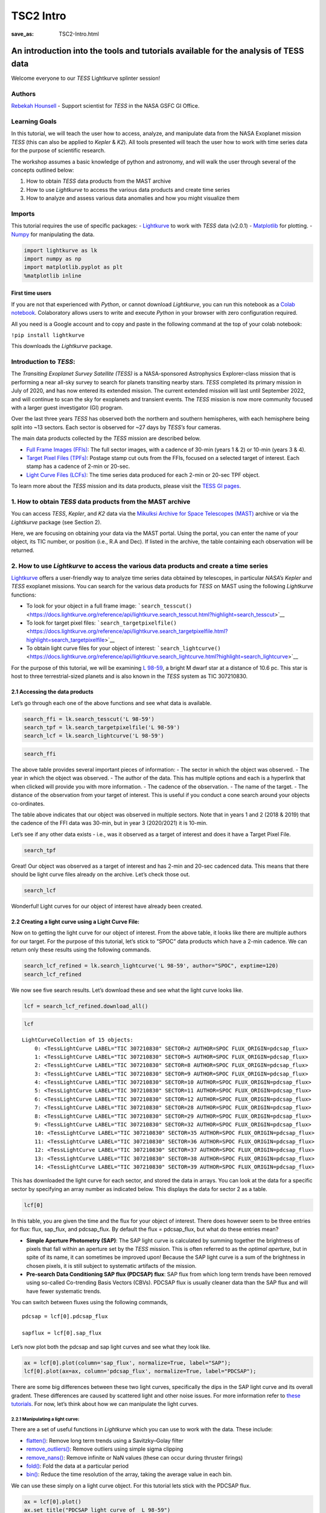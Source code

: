 TSC2 Intro
##########
:save_as: TSC2-Intro.html
	  
An introduction into the tools and tutorials available for the analysis of TESS data
====================================================================================

Welcome everyone to our *TESS* Lightkurve splinter session!

Authors
-------

`Rebekah
Hounsell <https://heasarc.gsfc.nasa.gov/docs/tess/helpdesk.html>`__ -
Support scientist for *TESS* in the NASA GSFC GI Office.

Learning Goals
--------------

In this tutorial, we will teach the user how to access, analyze, and
manipulate data from the NASA Exoplanet mission *TESS* (this can also be
applied to *Kepler* & *K2*). All tools presented will teach the user how
to work with time series data for the purpose of scientific research.

The workshop assumes a basic knowledge of python and astronomy, and will
walk the user through several of the concepts outlined below:

1. How to obtain *TESS* data products from the MAST archive
2. How to use *Lightkurve* to access the various data products and
   create time series
3. How to analyze and assess various data anomalies and how you might
   visualize them

Imports
-------

This tutorial requires the use of specific packages: -
`Lightkurve <https://docs.lightkurve.org/index.html>`__ to work with
*TESS* data (v2.0.1) - `Matplotlib <https://matplotlib.org/>`__ for
plotting. - `Numpy <https://numpy.org>`__ for manipulating the data.

.. code:: ipython3

    import lightkurve as lk
    import numpy as np
    import matplotlib.pyplot as plt
    %matplotlib inline

First time users
~~~~~~~~~~~~~~~~

If you are not that experienced with *Python*, or cannot download
*Lightkurve*, you can run this notebook as a `Colab
notebook <https://colab.research.google.com/notebooks/intro.ipynb?utm_source=scs-index>`__.
Colaboratory allows users to write and execute *Python* in your browser
with zero configuration required.

All you need is a Google account and to copy and paste in the following
command at the top of your colab notebook:

``!pip install lightkurve``

This downloads the *Lightkurve* package.

Introduction to *TESS*:
-----------------------

The *Transiting Exoplanet Survey Satellite (TESS)* is a NASA-sponsored
Astrophysics Explorer-class mission that is performing a near all-sky
survey to search for planets transiting nearby stars. *TESS* completed
its primary mission in July of 2020, and has now entered its extended
mission. The current extended mission will last until September 2022,
and will continue to scan the sky for exoplanets and transient events.
The *TESS* mission is now more community focused with a larger guest
investigator (GI) program.

Over the last three years *TESS* has observed both the northern and
southern hemispheres, with each hemisphere being split into ~13 sectors.
Each sector is observed for ~27 days by *TESS’s* four cameras.

The main data products collected by the *TESS* mission are described
below.

-  `Full Frame Images
   (FFIs) <https://heasarc.gsfc.nasa.gov/docs/tess/data-products.html#full-frame-images>`__:
   The full sector images, with a cadence of 30-min (years 1 & 2) or
   10-min (years 3 & 4).
-  `Target Pixel Files
   (TPFs) <https://heasarc.gsfc.nasa.gov/docs/tess/data-products.html#target-pixel-files-tpfs>`__:
   Postage stamp cut outs from the FFIs, focused on a selected target of
   interest. Each stamp has a cadence of 2-min or 20-sec.
-  `Light Curve Files
   (LCFs) <https://heasarc.gsfc.nasa.gov/docs/tess/data-products.html#light-curve-files>`__:
   The time series data produced for each 2-min or 20-sec TPF object.

To learn more about the *TESS* mission and its data products, please
visit the `TESS GI
pages <https://heasarc.gsfc.nasa.gov/docs/tess/data-products.html>`__.

1. How to obtain *TESS* data products from the MAST archive
-----------------------------------------------------------

You can access *TESS*, *Kepler*, and *K2* data via the `Mikulksi Archive
for Space Telescopes
(MAST) <https://mast.stsci.edu/portal/Mashup/Clients/Mast/Portal.html>`__
archive or via the *Lightkurve* package (see Section 2).

Here, we are focusing on obtaining your data via the MAST portal. Using
the portal, you can enter the name of your object, its TIC number, or
position (i.e., R.A and Dec). If listed in the archive, the table
containing each observation will be returned.

.. raw:: html

   <video width="100%" height="100%" controls src="MAST-recording.mov" />

2. How to use *Lightkurve* to access the various data products and create a time series
---------------------------------------------------------------------------------------

`Lightkurve <https://docs.lightkurve.org/tutorials/index.html>`__ offers
a user-friendly way to analyze time series data obtained by telescopes,
in particular *NASA’s Kepler* and *TESS* exoplanet missions. You can
search for the various data products for *TESS* on MAST using the
following *Lightkurve* functions:

-  To look for your object in a full frame image:
   ```search_tesscut()`` <https://docs.lightkurve.org/reference/api/lightkurve.search_tesscut.html?highlight=search_tesscut>`__

-  To look for target pixel files:
   ```search_targetpixelfile()`` <https://docs.lightkurve.org/reference/api/lightkurve.search_targetpixelfile.html?highlight=search_targetpixelfile>`__

-  To obtain light curve files for your object of interest:
   ```search_lightcurve()`` <https://docs.lightkurve.org/reference/api/lightkurve.search_lightcurve.html?highlight=search_lightcurve>`__

For the purpose of this tutorial, we will be examining `L
98-59 <https://arxiv.org/pdf/1903.08017.pdf>`__, a bright M dwarf star
at a distance of 10.6 pc. This star is host to three terrestrial-sized
planets and is also known in the *TESS* system as TIC 307210830.

2.1 Accessing the data products
~~~~~~~~~~~~~~~~~~~~~~~~~~~~~~~

Let’s go through each one of the above functions and see what data is
available.

.. code:: ipython3

    search_ffi = lk.search_tesscut('L 98-59')
    search_tpf = lk.search_targetpixelfile('L 98-59')
    search_lcf = lk.search_lightcurve('L 98-59')

.. code:: ipython3

    search_ffi




.. raw:: html

    SearchResult containing 15 data products.
    
    <table id="table140208156282192">
    <thead><tr><th>#</th><th>mission</th><th>year</th><th>author</th><th>exptime</th><th>target_name</th><th>distance</th></tr></thead>
    <thead><tr><th></th><th></th><th></th><th></th><th>s</th><th></th><th>arcsec</th></tr></thead>
    <tr><td>0</td><td>TESS Sector 01</td><td>2018</td><td><a href='https://mast.stsci.edu/tesscut/'>TESScut</a></td><td>1426</td><td>L 98-59</td><td>0.0</td></tr>
    <tr><td>1</td><td>TESS Sector 02</td><td>2018</td><td><a href='https://mast.stsci.edu/tesscut/'>TESScut</a></td><td>1426</td><td>L 98-59</td><td>0.0</td></tr>
    <tr><td>2</td><td>TESS Sector 05</td><td>2018</td><td><a href='https://mast.stsci.edu/tesscut/'>TESScut</a></td><td>1426</td><td>L 98-59</td><td>0.0</td></tr>
    <tr><td>3</td><td>TESS Sector 08</td><td>2019</td><td><a href='https://mast.stsci.edu/tesscut/'>TESScut</a></td><td>1426</td><td>L 98-59</td><td>0.0</td></tr>
    <tr><td>4</td><td>TESS Sector 09</td><td>2019</td><td><a href='https://mast.stsci.edu/tesscut/'>TESScut</a></td><td>1426</td><td>L 98-59</td><td>0.0</td></tr>
    <tr><td>5</td><td>TESS Sector 10</td><td>2019</td><td><a href='https://mast.stsci.edu/tesscut/'>TESScut</a></td><td>1426</td><td>L 98-59</td><td>0.0</td></tr>
    <tr><td>6</td><td>TESS Sector 11</td><td>2019</td><td><a href='https://mast.stsci.edu/tesscut/'>TESScut</a></td><td>1426</td><td>L 98-59</td><td>0.0</td></tr>
    <tr><td>7</td><td>TESS Sector 12</td><td>2019</td><td><a href='https://mast.stsci.edu/tesscut/'>TESScut</a></td><td>1426</td><td>L 98-59</td><td>0.0</td></tr>
    <tr><td>8</td><td>TESS Sector 28</td><td>2020</td><td><a href='https://mast.stsci.edu/tesscut/'>TESScut</a></td><td>475</td><td>L 98-59</td><td>0.0</td></tr>
    <tr><td>9</td><td>TESS Sector 29</td><td>2020</td><td><a href='https://mast.stsci.edu/tesscut/'>TESScut</a></td><td>475</td><td>L 98-59</td><td>0.0</td></tr>
    <tr><td>10</td><td>TESS Sector 32</td><td>2020</td><td><a href='https://mast.stsci.edu/tesscut/'>TESScut</a></td><td>475</td><td>L 98-59</td><td>0.0</td></tr>
    <tr><td>11</td><td>TESS Sector 35</td><td>2021</td><td><a href='https://mast.stsci.edu/tesscut/'>TESScut</a></td><td>475</td><td>L 98-59</td><td>0.0</td></tr>
    <tr><td>12</td><td>TESS Sector 36</td><td>2021</td><td><a href='https://mast.stsci.edu/tesscut/'>TESScut</a></td><td>475</td><td>L 98-59</td><td>0.0</td></tr>
    <tr><td>13</td><td>TESS Sector 37</td><td>2021</td><td><a href='https://mast.stsci.edu/tesscut/'>TESScut</a></td><td>475</td><td>L 98-59</td><td>0.0</td></tr>
    <tr><td>14</td><td>TESS Sector 38</td><td>2021</td><td><a href='https://mast.stsci.edu/tesscut/'>TESScut</a></td><td>475</td><td>L 98-59</td><td>0.0</td></tr>
    </table>



The above table provides several important pieces of information: - The
sector in which the object was observed. - The year in which the object
was observed. - The author of the data. This has multiple options and
each is a hyperlink that when clicked will provide you with more
information. - The cadence of the observation. - The name of the target.
- The distance of the observation from your target of interest. This is
useful if you conduct a cone search around your objects co-ordinates.

The table above indicates that our object was observed in multiple
sectors. Note that in years 1 and 2 (2018 & 2019) that the cadence of
the FFI data was 30-min, but in year 3 (2020/2021) it is 10-min.

Let’s see if any other data exists - i.e., was it observed as a target
of interest and does it have a Target Pixel File.

.. code:: ipython3

    search_tpf




.. raw:: html

    SearchResult containing 28 data products.
    
    <table id="table140208682983824">
    <thead><tr><th>#</th><th>mission</th><th>year</th><th>author</th><th>exptime</th><th>target_name</th><th>distance</th></tr></thead>
    <thead><tr><th></th><th></th><th></th><th></th><th>s</th><th></th><th>arcsec</th></tr></thead>
    <tr><td>0</td><td>TESS Sector 02</td><td>2018</td><td><a href='https://heasarc.gsfc.nasa.gov/docs/tess/pipeline.html'>SPOC</a></td><td>120</td><td>307210830</td><td>0.0</td></tr>
    <tr><td>1</td><td>TESS Sector 02</td><td>2018</td><td><a href='https://archive.stsci.edu/hlsp/tess-spoc'>TESS-SPOC</a></td><td>1800</td><td>307210830</td><td>0.0</td></tr>
    <tr><td>2</td><td>TESS Sector 05</td><td>2018</td><td><a href='https://heasarc.gsfc.nasa.gov/docs/tess/pipeline.html'>SPOC</a></td><td>120</td><td>307210830</td><td>0.0</td></tr>
    <tr><td>3</td><td>TESS Sector 05</td><td>2018</td><td><a href='https://archive.stsci.edu/hlsp/tess-spoc'>TESS-SPOC</a></td><td>1800</td><td>307210830</td><td>0.0</td></tr>
    <tr><td>4</td><td>TESS Sector 08</td><td>2019</td><td><a href='https://heasarc.gsfc.nasa.gov/docs/tess/pipeline.html'>SPOC</a></td><td>120</td><td>307210830</td><td>0.0</td></tr>
    <tr><td>5</td><td>TESS Sector 09</td><td>2019</td><td><a href='https://heasarc.gsfc.nasa.gov/docs/tess/pipeline.html'>SPOC</a></td><td>120</td><td>307210830</td><td>0.0</td></tr>
    <tr><td>6</td><td>TESS Sector 10</td><td>2019</td><td><a href='https://heasarc.gsfc.nasa.gov/docs/tess/pipeline.html'>SPOC</a></td><td>120</td><td>307210830</td><td>0.0</td></tr>
    <tr><td>7</td><td>TESS Sector 11</td><td>2019</td><td><a href='https://heasarc.gsfc.nasa.gov/docs/tess/pipeline.html'>SPOC</a></td><td>120</td><td>307210830</td><td>0.0</td></tr>
    <tr><td>8</td><td>TESS Sector 12</td><td>2019</td><td><a href='https://heasarc.gsfc.nasa.gov/docs/tess/pipeline.html'>SPOC</a></td><td>120</td><td>307210830</td><td>0.0</td></tr>
    <tr><td>9</td><td>TESS Sector 28</td><td>2020</td><td><a href='https://heasarc.gsfc.nasa.gov/docs/tess/pipeline.html'>SPOC</a></td><td>20</td><td>307210830</td><td>0.0</td></tr>
    <tr><td>...</td><td>...</td><td>...</td><td>...</td><td>...</td><td>...</td><td>...</td></tr>
    <tr><td>18</td><td>TESS Sector 35</td><td>2021</td><td><a href='https://heasarc.gsfc.nasa.gov/docs/tess/pipeline.html'>SPOC</a></td><td>20</td><td>307210830</td><td>0.0</td></tr>
    <tr><td>19</td><td>TESS Sector 35</td><td>2021</td><td><a href='https://heasarc.gsfc.nasa.gov/docs/tess/pipeline.html'>SPOC</a></td><td>120</td><td>307210830</td><td>0.0</td></tr>
    <tr><td>20</td><td>TESS Sector 36</td><td>2021</td><td><a href='https://heasarc.gsfc.nasa.gov/docs/tess/pipeline.html'>SPOC</a></td><td>20</td><td>307210830</td><td>0.0</td></tr>
    <tr><td>21</td><td>TESS Sector 36</td><td>2021</td><td><a href='https://heasarc.gsfc.nasa.gov/docs/tess/pipeline.html'>SPOC</a></td><td>120</td><td>307210830</td><td>0.0</td></tr>
    <tr><td>22</td><td>TESS Sector 37</td><td>2021</td><td><a href='https://heasarc.gsfc.nasa.gov/docs/tess/pipeline.html'>SPOC</a></td><td>20</td><td>307210830</td><td>0.0</td></tr>
    <tr><td>23</td><td>TESS Sector 37</td><td>2021</td><td><a href='https://heasarc.gsfc.nasa.gov/docs/tess/pipeline.html'>SPOC</a></td><td>120</td><td>307210830</td><td>0.0</td></tr>
    <tr><td>24</td><td>TESS Sector 38</td><td>2021</td><td><a href='https://heasarc.gsfc.nasa.gov/docs/tess/pipeline.html'>SPOC</a></td><td>20</td><td>307210830</td><td>0.0</td></tr>
    <tr><td>25</td><td>TESS Sector 38</td><td>2021</td><td><a href='https://heasarc.gsfc.nasa.gov/docs/tess/pipeline.html'>SPOC</a></td><td>120</td><td>307210830</td><td>0.0</td></tr>
    <tr><td>26</td><td>TESS Sector 39</td><td>2021</td><td><a href='https://heasarc.gsfc.nasa.gov/docs/tess/pipeline.html'>SPOC</a></td><td>20</td><td>307210830</td><td>0.0</td></tr>
    <tr><td>27</td><td>TESS Sector 39</td><td>2021</td><td><a href='https://heasarc.gsfc.nasa.gov/docs/tess/pipeline.html'>SPOC</a></td><td>120</td><td>307210830</td><td>0.0</td></tr>
    </table>
    Length = 28 rows



Great! Our object was observed as a target of interest and has 2-min and
20-sec cadenced data. This means that there should be light curve files
already on the archive. Let’s check those out.

.. code:: ipython3

    search_lcf




.. raw:: html

    SearchResult containing 38 data products.
    
    <table id="table140208156281744">
    <thead><tr><th>#</th><th>mission</th><th>year</th><th>author</th><th>exptime</th><th>target_name</th><th>distance</th></tr></thead>
    <thead><tr><th></th><th></th><th></th><th></th><th>s</th><th></th><th>arcsec</th></tr></thead>
    <tr><td>0</td><td>TESS Sector</td><td>2018</td><td>DIAMANTE</td><td>1800</td><td>307210830</td><td>0.0</td></tr>
    <tr><td>1</td><td>TESS Sector 02</td><td>2018</td><td><a href='https://heasarc.gsfc.nasa.gov/docs/tess/pipeline.html'>SPOC</a></td><td>120</td><td>307210830</td><td>0.0</td></tr>
    <tr><td>2</td><td>TESS Sector 02</td><td>2018</td><td><a href='https://archive.stsci.edu/hlsp/tess-spoc'>TESS-SPOC</a></td><td>1800</td><td>307210830</td><td>0.0</td></tr>
    <tr><td>3</td><td>TESS Sector 02</td><td>2018</td><td><a href='https://archive.stsci.edu/hlsp/qlp'>QLP</a></td><td>1800</td><td>307210830</td><td>0.0</td></tr>
    <tr><td>4</td><td>TESS Sector 02</td><td>2018</td><td><a href='https://archive.stsci.edu/hlsp/tasoc'>TASOC</a></td><td>120</td><td>307210830</td><td>0.0</td></tr>
    <tr><td>5</td><td>TESS Sector 02</td><td>2018</td><td><a href='https://archive.stsci.edu/hlsp/tasoc'>TASOC</a></td><td>1800</td><td>307210830</td><td>0.0</td></tr>
    <tr><td>6</td><td>TESS Sector 05</td><td>2018</td><td><a href='https://heasarc.gsfc.nasa.gov/docs/tess/pipeline.html'>SPOC</a></td><td>120</td><td>307210830</td><td>0.0</td></tr>
    <tr><td>7</td><td>TESS Sector 05</td><td>2018</td><td><a href='https://archive.stsci.edu/hlsp/tess-spoc'>TESS-SPOC</a></td><td>1800</td><td>307210830</td><td>0.0</td></tr>
    <tr><td>8</td><td>TESS Sector 05</td><td>2018</td><td><a href='https://archive.stsci.edu/hlsp/qlp'>QLP</a></td><td>1800</td><td>307210830</td><td>0.0</td></tr>
    <tr><td>9</td><td>TESS Sector 08</td><td>2019</td><td><a href='https://heasarc.gsfc.nasa.gov/docs/tess/pipeline.html'>SPOC</a></td><td>120</td><td>307210830</td><td>0.0</td></tr>
    <tr><td>...</td><td>...</td><td>...</td><td>...</td><td>...</td><td>...</td><td>...</td></tr>
    <tr><td>28</td><td>TESS Sector 35</td><td>2021</td><td><a href='https://heasarc.gsfc.nasa.gov/docs/tess/pipeline.html'>SPOC</a></td><td>20</td><td>307210830</td><td>0.0</td></tr>
    <tr><td>29</td><td>TESS Sector 35</td><td>2021</td><td><a href='https://heasarc.gsfc.nasa.gov/docs/tess/pipeline.html'>SPOC</a></td><td>120</td><td>307210830</td><td>0.0</td></tr>
    <tr><td>30</td><td>TESS Sector 36</td><td>2021</td><td><a href='https://heasarc.gsfc.nasa.gov/docs/tess/pipeline.html'>SPOC</a></td><td>20</td><td>307210830</td><td>0.0</td></tr>
    <tr><td>31</td><td>TESS Sector 36</td><td>2021</td><td><a href='https://heasarc.gsfc.nasa.gov/docs/tess/pipeline.html'>SPOC</a></td><td>120</td><td>307210830</td><td>0.0</td></tr>
    <tr><td>32</td><td>TESS Sector 37</td><td>2021</td><td><a href='https://heasarc.gsfc.nasa.gov/docs/tess/pipeline.html'>SPOC</a></td><td>20</td><td>307210830</td><td>0.0</td></tr>
    <tr><td>33</td><td>TESS Sector 37</td><td>2021</td><td><a href='https://heasarc.gsfc.nasa.gov/docs/tess/pipeline.html'>SPOC</a></td><td>120</td><td>307210830</td><td>0.0</td></tr>
    <tr><td>34</td><td>TESS Sector 38</td><td>2021</td><td><a href='https://heasarc.gsfc.nasa.gov/docs/tess/pipeline.html'>SPOC</a></td><td>20</td><td>307210830</td><td>0.0</td></tr>
    <tr><td>35</td><td>TESS Sector 38</td><td>2021</td><td><a href='https://heasarc.gsfc.nasa.gov/docs/tess/pipeline.html'>SPOC</a></td><td>120</td><td>307210830</td><td>0.0</td></tr>
    <tr><td>36</td><td>TESS Sector 39</td><td>2021</td><td><a href='https://heasarc.gsfc.nasa.gov/docs/tess/pipeline.html'>SPOC</a></td><td>20</td><td>307210830</td><td>0.0</td></tr>
    <tr><td>37</td><td>TESS Sector 39</td><td>2021</td><td><a href='https://heasarc.gsfc.nasa.gov/docs/tess/pipeline.html'>SPOC</a></td><td>120</td><td>307210830</td><td>0.0</td></tr>
    </table>
    Length = 38 rows



Wonderful! Light curves for our object of interest have already been
created.

2.2 Creating a light curve using a Light Curve File:
~~~~~~~~~~~~~~~~~~~~~~~~~~~~~~~~~~~~~~~~~~~~~~~~~~~~

Now on to getting the light curve for our object of interest. From the
above table, it looks like there are multiple authors for our target.
For the purpose of this tutorial, let’s stick to “SPOC” data products
which have a 2-min cadence. We can return only these results using the
following commands.

.. code:: ipython3

    search_lcf_refined = lk.search_lightcurve('L 98-59', author="SPOC", exptime=120)
    search_lcf_refined 




.. raw:: html

    SearchResult containing 15 data products.
    
    <table id="table140208683094800">
    <thead><tr><th>#</th><th>mission</th><th>year</th><th>author</th><th>exptime</th><th>target_name</th><th>distance</th></tr></thead>
    <thead><tr><th></th><th></th><th></th><th></th><th>s</th><th></th><th>arcsec</th></tr></thead>
    <tr><td>0</td><td>TESS Sector 02</td><td>2018</td><td><a href='https://heasarc.gsfc.nasa.gov/docs/tess/pipeline.html'>SPOC</a></td><td>120</td><td>307210830</td><td>0.0</td></tr>
    <tr><td>1</td><td>TESS Sector 05</td><td>2018</td><td><a href='https://heasarc.gsfc.nasa.gov/docs/tess/pipeline.html'>SPOC</a></td><td>120</td><td>307210830</td><td>0.0</td></tr>
    <tr><td>2</td><td>TESS Sector 08</td><td>2019</td><td><a href='https://heasarc.gsfc.nasa.gov/docs/tess/pipeline.html'>SPOC</a></td><td>120</td><td>307210830</td><td>0.0</td></tr>
    <tr><td>3</td><td>TESS Sector 09</td><td>2019</td><td><a href='https://heasarc.gsfc.nasa.gov/docs/tess/pipeline.html'>SPOC</a></td><td>120</td><td>307210830</td><td>0.0</td></tr>
    <tr><td>4</td><td>TESS Sector 10</td><td>2019</td><td><a href='https://heasarc.gsfc.nasa.gov/docs/tess/pipeline.html'>SPOC</a></td><td>120</td><td>307210830</td><td>0.0</td></tr>
    <tr><td>5</td><td>TESS Sector 11</td><td>2019</td><td><a href='https://heasarc.gsfc.nasa.gov/docs/tess/pipeline.html'>SPOC</a></td><td>120</td><td>307210830</td><td>0.0</td></tr>
    <tr><td>6</td><td>TESS Sector 12</td><td>2019</td><td><a href='https://heasarc.gsfc.nasa.gov/docs/tess/pipeline.html'>SPOC</a></td><td>120</td><td>307210830</td><td>0.0</td></tr>
    <tr><td>7</td><td>TESS Sector 28</td><td>2020</td><td><a href='https://heasarc.gsfc.nasa.gov/docs/tess/pipeline.html'>SPOC</a></td><td>120</td><td>307210830</td><td>0.0</td></tr>
    <tr><td>8</td><td>TESS Sector 29</td><td>2020</td><td><a href='https://heasarc.gsfc.nasa.gov/docs/tess/pipeline.html'>SPOC</a></td><td>120</td><td>307210830</td><td>0.0</td></tr>
    <tr><td>9</td><td>TESS Sector 32</td><td>2020</td><td><a href='https://heasarc.gsfc.nasa.gov/docs/tess/pipeline.html'>SPOC</a></td><td>120</td><td>307210830</td><td>0.0</td></tr>
    <tr><td>10</td><td>TESS Sector 35</td><td>2021</td><td><a href='https://heasarc.gsfc.nasa.gov/docs/tess/pipeline.html'>SPOC</a></td><td>120</td><td>307210830</td><td>0.0</td></tr>
    <tr><td>11</td><td>TESS Sector 36</td><td>2021</td><td><a href='https://heasarc.gsfc.nasa.gov/docs/tess/pipeline.html'>SPOC</a></td><td>120</td><td>307210830</td><td>0.0</td></tr>
    <tr><td>12</td><td>TESS Sector 37</td><td>2021</td><td><a href='https://heasarc.gsfc.nasa.gov/docs/tess/pipeline.html'>SPOC</a></td><td>120</td><td>307210830</td><td>0.0</td></tr>
    <tr><td>13</td><td>TESS Sector 38</td><td>2021</td><td><a href='https://heasarc.gsfc.nasa.gov/docs/tess/pipeline.html'>SPOC</a></td><td>120</td><td>307210830</td><td>0.0</td></tr>
    <tr><td>14</td><td>TESS Sector 39</td><td>2021</td><td><a href='https://heasarc.gsfc.nasa.gov/docs/tess/pipeline.html'>SPOC</a></td><td>120</td><td>307210830</td><td>0.0</td></tr>
    </table>



We now see five search results. Let’s download these and see what the
light curve looks like.

.. code:: ipython3

    lcf = search_lcf_refined.download_all()

.. code:: ipython3

    lcf




.. parsed-literal::

    LightCurveCollection of 15 objects:
        0: <TessLightCurve LABEL="TIC 307210830" SECTOR=2 AUTHOR=SPOC FLUX_ORIGIN=pdcsap_flux>
        1: <TessLightCurve LABEL="TIC 307210830" SECTOR=5 AUTHOR=SPOC FLUX_ORIGIN=pdcsap_flux>
        2: <TessLightCurve LABEL="TIC 307210830" SECTOR=8 AUTHOR=SPOC FLUX_ORIGIN=pdcsap_flux>
        3: <TessLightCurve LABEL="TIC 307210830" SECTOR=9 AUTHOR=SPOC FLUX_ORIGIN=pdcsap_flux>
        4: <TessLightCurve LABEL="TIC 307210830" SECTOR=10 AUTHOR=SPOC FLUX_ORIGIN=pdcsap_flux>
        5: <TessLightCurve LABEL="TIC 307210830" SECTOR=11 AUTHOR=SPOC FLUX_ORIGIN=pdcsap_flux>
        6: <TessLightCurve LABEL="TIC 307210830" SECTOR=12 AUTHOR=SPOC FLUX_ORIGIN=pdcsap_flux>
        7: <TessLightCurve LABEL="TIC 307210830" SECTOR=28 AUTHOR=SPOC FLUX_ORIGIN=pdcsap_flux>
        8: <TessLightCurve LABEL="TIC 307210830" SECTOR=29 AUTHOR=SPOC FLUX_ORIGIN=pdcsap_flux>
        9: <TessLightCurve LABEL="TIC 307210830" SECTOR=32 AUTHOR=SPOC FLUX_ORIGIN=pdcsap_flux>
        10: <TessLightCurve LABEL="TIC 307210830" SECTOR=35 AUTHOR=SPOC FLUX_ORIGIN=pdcsap_flux>
        11: <TessLightCurve LABEL="TIC 307210830" SECTOR=36 AUTHOR=SPOC FLUX_ORIGIN=pdcsap_flux>
        12: <TessLightCurve LABEL="TIC 307210830" SECTOR=37 AUTHOR=SPOC FLUX_ORIGIN=pdcsap_flux>
        13: <TessLightCurve LABEL="TIC 307210830" SECTOR=38 AUTHOR=SPOC FLUX_ORIGIN=pdcsap_flux>
        14: <TessLightCurve LABEL="TIC 307210830" SECTOR=39 AUTHOR=SPOC FLUX_ORIGIN=pdcsap_flux>



This has downloaded the light curve for each sector, and stored the data
in arrays. You can look at the data for a specific sector by specifying
an array number as indicated below. This displays the data for sector 2
as a table.

.. code:: ipython3

    lcf[0]




.. raw:: html

    <i>TessLightCurve length=18300 LABEL=&quot;TIC 307210830&quot; SECTOR=2 AUTHOR=SPOC FLUX_ORIGIN=pdcsap_flux</i>
    <table id="table140208421568400" class="table-striped table-bordered table-condensed">
    <thead><tr><th>time</th><th>flux</th><th>flux_err</th><th>timecorr</th><th>cadenceno</th><th>centroid_col</th><th>centroid_row</th><th>sap_flux</th><th>sap_flux_err</th><th>sap_bkg</th><th>sap_bkg_err</th><th>pdcsap_flux</th><th>pdcsap_flux_err</th><th>quality</th><th>psf_centr1</th><th>psf_centr1_err</th><th>psf_centr2</th><th>psf_centr2_err</th><th>mom_centr1</th><th>mom_centr1_err</th><th>mom_centr2</th><th>mom_centr2_err</th><th>pos_corr1</th><th>pos_corr2</th></tr></thead>
    <thead><tr><th></th><th>electron / s</th><th>electron / s</th><th>d</th><th></th><th>pix</th><th>pix</th><th>electron / s</th><th>electron / s</th><th>electron / s</th><th>electron / s</th><th>electron / s</th><th>electron / s</th><th></th><th>pix</th><th>pix</th><th>pix</th><th>pix</th><th>pix</th><th>pix</th><th>pix</th><th>pix</th><th>pix</th><th>pix</th></tr></thead>
    <thead><tr><th>object</th><th>float32</th><th>float32</th><th>float32</th><th>int32</th><th>float64</th><th>float64</th><th>float32</th><th>float32</th><th>float32</th><th>float32</th><th>float32</th><th>float32</th><th>int32</th><th>float64</th><th>float32</th><th>float64</th><th>float32</th><th>float64</th><th>float32</th><th>float64</th><th>float32</th><th>float32</th><th>float32</th></tr></thead>
    <tr><td>1354.1074113410245</td><td>2.4635420e+04</td><td>1.8856627e+01</td><td>-8.0586493e-04</td><td>91190</td><td>664.04462</td><td>338.97644</td><td>2.3127123e+04</td><td>1.7658133e+01</td><td>1.8465968e+03</td><td>5.2003989e+00</td><td>2.4635420e+04</td><td>1.8856627e+01</td><td>0</td><td>nan</td><td>nan</td><td>nan</td><td>nan</td><td>664.04462</td><td>6.2346959e-04</td><td>338.97644</td><td>6.9568102e-04</td><td>3.1294446e-02</td><td>1.5483069e-01</td></tr>
    <tr><td>1354.1088002024744</td><td>2.4656008e+04</td><td>1.8861403e+01</td><td>-8.0589182e-04</td><td>91191</td><td>664.05609</td><td>338.96900</td><td>2.3150639e+04</td><td>1.7662607e+01</td><td>1.8428802e+03</td><td>5.1911125e+00</td><td>2.4656008e+04</td><td>1.8861403e+01</td><td>0</td><td>nan</td><td>nan</td><td>nan</td><td>nan</td><td>664.05609</td><td>6.2315754e-04</td><td>338.96900</td><td>6.9629494e-04</td><td>4.3172963e-02</td><td>1.4587776e-01</td></tr>
    <tr><td>1354.110189063866</td><td>2.4635619e+04</td><td>1.8864876e+01</td><td>-8.0591877e-04</td><td>91192</td><td>664.07351</td><td>338.95814</td><td>2.3137189e+04</td><td>1.7665859e+01</td><td>1.8525369e+03</td><td>5.2004828e+00</td><td>2.4635619e+04</td><td>1.8864876e+01</td><td>0</td><td>nan</td><td>nan</td><td>nan</td><td>nan</td><td>664.07351</td><td>6.2400498e-04</td><td>338.95814</td><td>6.9669099e-04</td><td>6.0803384e-02</td><td>1.3428329e-01</td></tr>
    <tr><td>1354.1129667867635</td><td>2.4621027e+04</td><td>1.8853863e+01</td><td>-8.0597255e-04</td><td>91194</td><td>664.05132</td><td>338.94885</td><td>2.3098303e+04</td><td>1.7655546e+01</td><td>1.8542960e+03</td><td>5.2071209e+00</td><td>2.4621027e+04</td><td>1.8853863e+01</td><td>0</td><td>nan</td><td>nan</td><td>nan</td><td>nan</td><td>664.05132</td><td>6.2639196e-04</td><td>338.94885</td><td>6.9927127e-04</td><td>3.7734102e-02</td><td>1.2694269e-01</td></tr>
    <tr><td>1354.1143556482134</td><td>2.4617400e+04</td><td>1.8859161e+01</td><td>-8.0599944e-04</td><td>91195</td><td>664.09017</td><td>338.97538</td><td>2.3127893e+04</td><td>1.7660507e+01</td><td>1.8433275e+03</td><td>5.1999226e+00</td><td>2.4617400e+04</td><td>1.8859161e+01</td><td>0</td><td>nan</td><td>nan</td><td>nan</td><td>nan</td><td>664.09017</td><td>6.2417402e-04</td><td>338.97538</td><td>6.9604575e-04</td><td>7.8965843e-02</td><td>1.5301819e-01</td></tr>
    <tr><td>1354.1157445097215</td><td>2.4630531e+04</td><td>1.8860582e+01</td><td>-8.0602628e-04</td><td>91196</td><td>664.08357</td><td>338.96449</td><td>2.3136076e+04</td><td>1.7661839e+01</td><td>1.8441443e+03</td><td>5.1992383e+00</td><td>2.4630531e+04</td><td>1.8860582e+01</td><td>0</td><td>nan</td><td>nan</td><td>nan</td><td>nan</td><td>664.08357</td><td>6.2411965e-04</td><td>338.96449</td><td>6.9649977e-04</td><td>7.2042428e-02</td><td>1.4030553e-01</td></tr>
    <tr><td>1354.117133371171</td><td>2.4625502e+04</td><td>1.8855038e+01</td><td>-8.0605317e-04</td><td>91197</td><td>664.08138</td><td>338.96244</td><td>2.3130492e+04</td><td>1.7656647e+01</td><td>1.8393002e+03</td><td>5.1891294e+00</td><td>2.4625502e+04</td><td>1.8855038e+01</td><td>0</td><td>nan</td><td>nan</td><td>nan</td><td>nan</td><td>664.08138</td><td>6.2480610e-04</td><td>338.96244</td><td>6.9642899e-04</td><td>6.8586096e-02</td><td>1.3917884e-01</td></tr>
    <tr><td>1354.118522232678</td><td>2.4619252e+04</td><td>1.8856379e+01</td><td>-8.0608000e-04</td><td>91198</td><td>664.07300</td><td>338.95776</td><td>2.3123014e+04</td><td>1.7657902e+01</td><td>1.8428878e+03</td><td>5.1969514e+00</td><td>2.4619252e+04</td><td>1.8856379e+01</td><td>0</td><td>nan</td><td>nan</td><td>nan</td><td>nan</td><td>664.07300</td><td>6.2365801e-04</td><td>338.95776</td><td>6.9719343e-04</td><td>6.0448773e-02</td><td>1.3230386e-01</td></tr>
    <tr><td>1354.1199110941275</td><td>2.4591127e+04</td><td>1.8846928e+01</td><td>-8.0610689e-04</td><td>91199</td><td>664.07806</td><td>338.96029</td><td>2.3098383e+04</td><td>1.7649052e+01</td><td>1.8459741e+03</td><td>5.1905088e+00</td><td>2.4591127e+04</td><td>1.8846928e+01</td><td>0</td><td>nan</td><td>nan</td><td>nan</td><td>nan</td><td>664.07806</td><td>6.2481815e-04</td><td>338.96029</td><td>6.9739192e-04</td><td>6.4667158e-02</td><td>1.3584568e-01</td></tr>
    <tr><td>...</td><td>...</td><td>...</td><td>...</td><td>...</td><td>...</td><td>...</td><td>...</td><td>...</td><td>...</td><td>...</td><td>...</td><td>...</td><td>...</td><td>...</td><td>...</td><td>...</td><td>...</td><td>...</td><td>...</td><td>...</td><td>...</td><td>...</td><td>...</td></tr>
    <tr><td>1381.5000762208806</td><td>nan</td><td>nan</td><td>-1.1857160e-03</td><td>110913</td><td>664.02023</td><td>338.82238</td><td>2.3102398e+04</td><td>1.8364481e+01</td><td>3.0264915e+03</td><td>6.2652044e+00</td><td>nan</td><td>nan</td><td>1000000000000000</td><td>nan</td><td>nan</td><td>nan</td><td>nan</td><td>664.02023</td><td>6.5423414e-04</td><td>338.82238</td><td>7.4187893e-04</td><td>5.3329854e-03</td><td>-1.7557999e-02</td></tr>
    <tr><td>1381.5014650890794</td><td>nan</td><td>nan</td><td>-1.1857362e-03</td><td>110914</td><td>664.02570</td><td>338.81828</td><td>2.3131156e+04</td><td>1.8370392e+01</td><td>3.0202869e+03</td><td>6.2575917e+00</td><td>nan</td><td>nan</td><td>1000000000000000</td><td>nan</td><td>nan</td><td>nan</td><td>nan</td><td>664.02570</td><td>6.5429986e-04</td><td>338.81828</td><td>7.4093667e-04</td><td>1.0951885e-02</td><td>-1.8822383e-02</td></tr>
    <tr><td>1381.5028539571613</td><td>nan</td><td>nan</td><td>-1.1857564e-03</td><td>110915</td><td>664.02563</td><td>338.82131</td><td>2.3093904e+04</td><td>1.8351555e+01</td><td>3.0234182e+03</td><td>6.2496614e+00</td><td>nan</td><td>nan</td><td>1000000000000000</td><td>nan</td><td>nan</td><td>nan</td><td>nan</td><td>664.02563</td><td>6.5500144e-04</td><td>338.82131</td><td>7.4103329e-04</td><td>9.7870119e-03</td><td>-1.7654052e-02</td></tr>
    <tr><td>1381.50424282536</td><td>nan</td><td>nan</td><td>-1.1857765e-03</td><td>110916</td><td>664.01844</td><td>338.82636</td><td>2.3070465e+04</td><td>1.8338472e+01</td><td>3.0037410e+03</td><td>6.2505035e+00</td><td>nan</td><td>nan</td><td>1000000000000000</td><td>nan</td><td>nan</td><td>nan</td><td>nan</td><td>664.01844</td><td>6.5486954e-04</td><td>338.82636</td><td>7.4021460e-04</td><td>2.8580690e-03</td><td>-1.0282305e-02</td></tr>
    <tr><td>1381.5056316934429</td><td>nan</td><td>nan</td><td>-1.1857968e-03</td><td>110917</td><td>664.02351</td><td>338.81538</td><td>2.3084883e+04</td><td>1.8339640e+01</td><td>3.0044412e+03</td><td>6.2367158e+00</td><td>nan</td><td>nan</td><td>1000000000000000</td><td>nan</td><td>nan</td><td>nan</td><td>nan</td><td>664.02351</td><td>6.5468432e-04</td><td>338.81538</td><td>7.4014551e-04</td><td>8.9326696e-03</td><td>-2.2021463e-02</td></tr>
    <tr><td>1381.507020561642</td><td>nan</td><td>nan</td><td>-1.1858169e-03</td><td>110918</td><td>664.02287</td><td>338.81223</td><td>2.3056941e+04</td><td>1.8327822e+01</td><td>3.0007908e+03</td><td>6.2351022e+00</td><td>nan</td><td>nan</td><td>1000000000000000</td><td>nan</td><td>nan</td><td>nan</td><td>nan</td><td>664.02287</td><td>6.5470359e-04</td><td>338.81223</td><td>7.4105512e-04</td><td>7.0573296e-03</td><td>-2.6359776e-02</td></tr>
    <tr><td>1381.5084094298413</td><td>nan</td><td>nan</td><td>-1.1858371e-03</td><td>110919</td><td>664.02458</td><td>338.81035</td><td>2.3082803e+04</td><td>1.8332623e+01</td><td>2.9834062e+03</td><td>6.2297935e+00</td><td>nan</td><td>nan</td><td>1000000000000000</td><td>nan</td><td>nan</td><td>nan</td><td>nan</td><td>664.02458</td><td>6.5470277e-04</td><td>338.81035</td><td>7.4060517e-04</td><td>9.5733264e-03</td><td>-2.9673917e-02</td></tr>
    <tr><td>1381.5097982979241</td><td>nan</td><td>nan</td><td>-1.1858573e-03</td><td>110920</td><td>664.01752</td><td>338.82169</td><td>2.3091609e+04</td><td>1.8332087e+01</td><td>2.9773435e+03</td><td>6.2250428e+00</td><td>nan</td><td>nan</td><td>1000000000000000</td><td>nan</td><td>nan</td><td>nan</td><td>nan</td><td>664.01752</td><td>6.5375940e-04</td><td>338.82169</td><td>7.3996367e-04</td><td>3.0533469e-03</td><td>-1.5633952e-02</td></tr>
    <tr><td>1381.5111871661225</td><td>nan</td><td>nan</td><td>-1.1858775e-03</td><td>110921</td><td>664.02862</td><td>338.81318</td><td>2.3086258e+04</td><td>1.8320450e+01</td><td>2.9649575e+03</td><td>6.2088137e+00</td><td>nan</td><td>nan</td><td>1000000000000000</td><td>nan</td><td>nan</td><td>nan</td><td>nan</td><td>664.02862</td><td>6.5425027e-04</td><td>338.81318</td><td>7.3958829e-04</td><td>1.3605391e-02</td><td>-2.5300540e-02</td></tr>
    <tr><td>1381.5125760342053</td><td>nan</td><td>nan</td><td>-1.1858977e-03</td><td>110922</td><td>664.01887</td><td>338.81982</td><td>2.3105682e+04</td><td>1.8324867e+01</td><td>2.9604985e+03</td><td>6.2097011e+00</td><td>nan</td><td>nan</td><td>1000000000000000</td><td>nan</td><td>nan</td><td>nan</td><td>nan</td><td>664.01887</td><td>6.5310486e-04</td><td>338.81982</td><td>7.3841790e-04</td><td>3.2073301e-03</td><td>-1.8903004e-02</td></tr>
    </table>



In this table, you are given the time and the flux for your object of
interest. There does however seem to be three entries for flux: flux,
sap_flux, and pdcsap_flux. By default the flux = pdcsap_flux, but what
do these entries mean?

-  **Simple Aperture Photometry (SAP)**: The SAP light curve is
   calculated by summing together the brightness of pixels that fall
   within an aperture set by the *TESS* mission. This is often referred
   to as the *optimal aperture*, but in spite of its name, it can
   sometimes be improved upon! Because the SAP light curve is a sum of
   the brightness in chosen pixels, it is still subject to systematic
   artifacts of the mission.

-  **Pre-search Data Conditioning SAP flux (PDCSAP) flux**: SAP flux
   from which long term trends have been removed using so-called
   Co-trending Basis Vectors (CBVs). PDCSAP flux is usually cleaner data
   than the SAP flux and will have fewer systematic trends.

You can switch between fluxes using the following commands,

::

   pdcsap = lcf[0].pdcsap_flux

   sapflux = lcf[0].sap_flux

Let’s now plot both the pdcsap and sap light curves and see what they
look like.

.. code:: ipython3

    ax = lcf[0].plot(column='sap_flux', normalize=True, label="SAP");
    lcf[0].plot(ax=ax, column='pdcsap_flux', normalize=True, label="PDCSAP");



.. image:: output_24_0.png


There are some big differences between these two light curves,
specifically the dips in the SAP light curve and its overall gradent.
These differences are caused by scattered light and other noise issues.
For more information refer to `these
tutorials <https://docs.lightkurve.org/tutorials/index.html#removing-instrumental-noise>`__.
For now, let’s think about how we can manipulate the light curves.

2.2.1 Manipulating a light curve:
^^^^^^^^^^^^^^^^^^^^^^^^^^^^^^^^^

There are a set of useful functions in *Lightkurve* which you can use to
work with the data. These include:

-  `flatten() <https://docs.lightkurve.org/reference/api/lightkurve.LightCurve.flatten.html?highlight=flatten#lightkurve.LightCurve.flatten>`__:
   Remove long term trends using a Savitzky–Golay filter
-  `remove_outliers() <https://docs.lightkurve.org/reference/api/lightkurve.LightCurve.remove_outliers.html?highlight=remove_outliers>`__:
   Remove outliers using simple sigma clipping
-  `remove_nans() <https://docs.lightkurve.org/reference/api/lightkurve.LightCurve.remove_nans.html?highlight=remove_nans>`__:
   Remove infinite or NaN values (these can occur during thruster
   firings)
-  `fold() <https://docs.lightkurve.org/reference/api/lightkurve.LightCurve.fold.html?highlight=fold>`__:
   Fold the data at a particular period
-  `bin() <https://docs.lightkurve.org/reference/api/lightkurve.LightCurve.bin.html?highlight=bin>`__:
   Reduce the time resolution of the array, taking the average value in
   each bin.

We can use these simply on a light curve object. For this tutorial lets
stick with the PDCSAP flux.

.. code:: ipython3

    ax = lcf[0].plot() 
    ax.set_title("PDCSAP light curve of  L 98-59")




.. parsed-literal::

    Text(0.5, 1.0, 'PDCSAP light curve of  L 98-59')




.. image:: output_26_1.png


Flattening
^^^^^^^^^^

.. code:: ipython3

    flat_lc = lcf[0].flatten(window_length=401)
    flat_lc.plot();



.. image:: output_28_0.png


Folding the light curve
^^^^^^^^^^^^^^^^^^^^^^^

From the `L 98-59 System <https://arxiv.org/pdf/1903.08017.pdf>`__
paper, we know that planet c has a period of 3.690621 days. We can use
the ``fold()`` function to find the transit in our data as shown below.

.. code:: ipython3

    folded_lc = flat_lc.fold(period=3.690621)
    folded_lc.plot();



.. image:: output_30_0.png


Binning the light curve
^^^^^^^^^^^^^^^^^^^^^^^

Often, to see a trend, it can be beneficial to bin the data, this can be
achieved via the ``bin()`` function.

.. code:: ipython3

    binned_lc = folded_lc.bin(time_bin_size=0.01)
    binned_lc.plot();



.. image:: output_32_0.png


Great, we can now see our transit very clearly! Note that we can achieve
the same plot from our data using one line of code instead of several,
see below.

``lcf[0].flatten(window_length=401).fold(period=3.690621).bin(time_bin_size=0.01).plot();``

Interact with your light curve
^^^^^^^^^^^^^^^^^^^^^^^^^^^^^^

There is also an interactive tool for light curves called
``.interact_bls``. Box Least Squares (BLS), is a method for identifying
transit signals in a light curve.

The ``.interact_bls`` method allows you to identify periodic transit
signals in light curves by manually selecting the period and duration of
the signal.

.. code:: ipython3

    lcf[0].interact_bls()





.. raw:: html

    
    <script id="1002">
      var xhr = new XMLHttpRequest()
      xhr.responseType = 'blob';
      xhr.open('GET', "http://localhost:65219/autoload.js?bokeh-autoload-element=1002&bokeh-absolute-url=http://localhost:65219&resources=none", true);
    
      xhr.onload = function (event) {
        var script = document.createElement('script'),
        src = URL.createObjectURL(event.target.response);
        script.src = src;
        document.body.appendChild(script);
      };
    xhr.send();
    </script>


The light curve in the top right panel is phase-folded with the highest
power period. When you zoom in on a region of period space in the BLS
periodogram, it will automatically update the phase plot with the new
period-at-max-power. Changing the duration using the slider in the
bottom left will also update the BLS periodogram and phase-folded light
curve. Finally, the parameters of the BLS model can be found in the
bottom right panel.

What if your object is not a target of interest but simply observed
within the full framed images? You can still extract the data and create
a 30-min or 10-min cadenced light curve.

2.3 Creating a light curve using FFI data:
~~~~~~~~~~~~~~~~~~~~~~~~~~~~~~~~~~~~~~~~~~

In our previous FFI search, we found that *L 98-59* was observed in
Sector 2 with a 30-min cadence. This data is stored as the 2nd argument
of the *search_ffi* array.

To create the light curve from the FFI data, we must first download the
relevant images. Note that we do not want the entirety of the Sector 2
FFI, only a small region surrounding our object of interest. We can
specify the size of the region we want to cut out using the commands
below; in this case we want a 10x10 pixel region.

.. code:: ipython3

    ffi_data = search_ffi[1].download(cutout_size=10)

Let’s now see what this cut out looks like and also check that our
object is at the center of it.

.. code:: ipython3

    ffi_data.plot()




.. parsed-literal::

    <matplotlib.axes._subplots.AxesSubplot at 0x7f84b36fd0d0>




.. image:: output_40_1.png


The above figure indicates the pixels on the CCD camera, with which *L
98-59* was observed. The color indicates the amount of flux in each
pixel, in electrons per second. The y-axis shows the pixel row, and the
x-axis shows the pixel column. The title tells us the *TESS* Input
Catalogue (`TIC <https://tess.mit.edu/science/tess-input-catalogue/>`__)
identification number of the target, and the observing cadence of this
image. By default, ``plot()`` shows the first observation cadence in the
Sector.

It looks like our star is isolated, so we can extract a light-curve by
simply summing up all the pixel values in each image. To do this, we
need to first define an **aperture mask**.

Many decisions go into the choice of aperture mask, including the
significant blending of the large *TESS* pixels. In this tutorial, we
are going to define an aperture by defining a median flux value and only
selecting pixels at a certain sigma above that threshold.

In most situations, a threshold mask will be the best choice for custom
aperture photometry, as it doesn’t involve trial and error beyond
finding the best sigma value. You can define a threshold mask using the
following code:

.. code:: ipython3

    target_mask = ffi_data.create_threshold_mask(threshold=15, reference_pixel='center')
    n_target_pixels = target_mask.sum()
    n_target_pixels




.. parsed-literal::

    9



This indicates that there are 9 pixels which are above our threshold and
in our mask. We can now check to make sure that our target is covered by
this mask using plot.

.. code:: ipython3

    ffi_data.plot(aperture_mask=target_mask, mask_color='r');



.. image:: output_44_0.png


Nice! We see our target mask centered on the 9 brightest pixels in the
center of the image. Let’s see what the light curve looks like. Note
that this light curve will be uncorrected for any anomalies or noise,
and that the flux is therefore based upon “Simple Aperture Photometry”
(SAP).

To create our light curve we will pass our **aperture_mask** to the
```to_lightcurve`` <https://docs.lightkurve.org/reference/api/lightkurve.KeplerTargetPixelFile.to_lightcurve.html?highlight=to_lightcurve>`__
function.

.. code:: ipython3

    ffi_lc = ffi_data.to_lightcurve(aperture_mask=target_mask)

Once again, we can examine the light curve data as a table, but note
this time that there is only one flux value and that as default this is
the SAP flux.

.. code:: ipython3

    ffi_lc




.. raw:: html

    <i>TessLightCurve length=1196 LABEL=&quot;&quot; SECTOR=2</i>
    <table id="table140208687476304" class="table-striped table-bordered table-condensed">
    <thead><tr><th>time</th><th>flux</th><th>flux_err</th><th>centroid_col</th><th>centroid_row</th><th>cadenceno</th><th>quality</th></tr></thead>
    <thead><tr><th></th><th>electron / s</th><th>electron / s</th><th>pix</th><th>pix</th><th></th><th></th></tr></thead>
    <thead><tr><th>object</th><th>float32</th><th>float32</th><th>float64</th><th>float64</th><th>int64</th><th>int32</th></tr></thead>
    <tr><td>1354.1355100037465</td><td>20954.431640625</td><td>3.968478202819824</td><td>664.053236257685</td><td>338.870953330744</td><td>0</td><td>0</td></tr>
    <tr><td>1354.1563430385859</td><td>20953.640625</td><td>3.9688515663146973</td><td>664.0529987132587</td><td>338.87003750094146</td><td>1</td><td>0</td></tr>
    <tr><td>1354.177176075171</td><td>20948.37890625</td><td>3.9678900241851807</td><td>664.0535754626561</td><td>338.8696240269748</td><td>2</td><td>0</td></tr>
    <tr><td>1354.1980091135024</td><td>20953.16796875</td><td>3.9682953357696533</td><td>664.053397969705</td><td>338.86938462421125</td><td>3</td><td>0</td></tr>
    <tr><td>1354.218842153522</td><td>20949.62109375</td><td>3.9680519104003906</td><td>664.05334777157</td><td>338.86842105447164</td><td>4</td><td>0</td></tr>
    <tr><td>1354.239675195171</td><td>20950.841796875</td><td>3.9680023193359375</td><td>664.0529491917277</td><td>338.8680324715659</td><td>5</td><td>0</td></tr>
    <tr><td>1354.260508238421</td><td>20944.640625</td><td>3.9673573970794678</td><td>664.0522733076061</td><td>338.86667562350004</td><td>6</td><td>0</td></tr>
    <tr><td>1354.2813412832716</td><td>20952.73046875</td><td>3.9680874347686768</td><td>664.0519973612013</td><td>338.86666190722457</td><td>7</td><td>0</td></tr>
    <tr><td>1354.302174329665</td><td>20949.45703125</td><td>3.9677042961120605</td><td>664.0511057724311</td><td>338.8659224181862</td><td>8</td><td>0</td></tr>
    <tr><td>...</td><td>...</td><td>...</td><td>...</td><td>...</td><td>...</td><td>...</td></tr>
    <tr><td>1381.3018854391335</td><td>21803.31640625</td><td>4.048139572143555</td><td>664.009622243243</td><td>338.7804066840283</td><td>1186</td><td>0</td></tr>
    <tr><td>1381.3227185149694</td><td>21763.5703125</td><td>4.044528007507324</td><td>664.0098234495485</td><td>338.7783433746617</td><td>1187</td><td>0</td></tr>
    <tr><td>1381.3435515902245</td><td>21740.970703125</td><td>4.0420989990234375</td><td>664.010488493472</td><td>338.7803301985909</td><td>1188</td><td>0</td></tr>
    <tr><td>1381.364384664897</td><td>21700.6015625</td><td>4.038733005523682</td><td>664.0101843813644</td><td>338.77844460947045</td><td>1189</td><td>0</td></tr>
    <tr><td>1381.385217739045</td><td>21676.36328125</td><td>4.036615371704102</td><td>664.0108564056399</td><td>338.7785207357921</td><td>1190</td><td>0</td></tr>
    <tr><td>1381.4060508126108</td><td>21656.921875</td><td>4.034541606903076</td><td>664.0106157420802</td><td>338.777296648174</td><td>1191</td><td>0</td></tr>
    <tr><td>1381.4268838857115</td><td>21613.62890625</td><td>4.0302863121032715</td><td>664.0110574507974</td><td>338.77740512578055</td><td>1192</td><td>0</td></tr>
    <tr><td>1381.447716958347</td><td>21571.404296875</td><td>4.026115417480469</td><td>664.0115646734967</td><td>338.77744780257865</td><td>1193</td><td>0</td></tr>
    <tr><td>1381.468550030574</td><td>21527.71875</td><td>4.021993160247803</td><td>664.0113081777426</td><td>338.77612574703835</td><td>1194</td><td>0</td></tr>
    <tr><td>1381.4893831023946</td><td>21476.515625</td><td>4.017423152923584</td><td>664.0124305558461</td><td>338.7753083946345</td><td>1195</td><td>0</td></tr>
    </table>



Let’s now plot this.

.. code:: ipython3

    ffi_lc.plot(label="SAP FFI")




.. parsed-literal::

    <matplotlib.axes._subplots.AxesSubplot at 0x7f84b08b7550>




.. image:: output_50_1.png


Looking at the above light curve, we can see two dominant peaks and
observe that the flux in the aperture is dominated by what is known as
scattered light. We can tell this because *TESS* orbits Earth twice in
each sector, thus patterns which appear twice within a sector are
typically related to *TESS’* orbit (such as the scattered light effect).

We will discuss this issue in more detail below.

3. How to analyze and assess various data anomalies and how you might visualize them
------------------------------------------------------------------------------------

Lets take a look at the SAP light curves derived from our FFI data and
the PDCSAP light curve derived from our Light Curve File.

.. code:: ipython3

    ax = lcf[0].plot(column='pdcsap_flux', normalize=True, label="PDCSAP");
    ffi_lc.plot(ax=ax, normalize=True, label="SAP FFI")




.. parsed-literal::

    <matplotlib.axes._subplots.AxesSubplot at 0x7f849105ccd0>




.. image:: output_53_1.png


Looking at the figure above, you can see that the SAP light curve has a
long-term change in brightness that has been removed in the PDCSAP light
curve, while keeping the transits at the same depth. For most
inspections, a PDCSAP light curve is what you want to use, but when
looking at astronomical phenomena that aren’t planets (e.g. long-term
variability), the SAP flux may be preferred.

The primary source of noise removed from the SAP light curve is that of
scattered light. Each of TESS’s cameras has a lens hood to reduce the
scattered light from the Earth and the Moon. Due to TESS’s wide field of
view and the physical restrictions of the Sun shade, the lens hood is
not 100% efficient. The effect of the scattered light on the CCD’s can
be seen in the video below.

.. raw:: html

   <video width="100%" height="100%" controls src="ScatteredLight.mov" />

Interactive inspection:
~~~~~~~~~~~~~~~~~~~~~~~

By interactively inspecting the area around your object of interest, you
can see when scattered light comes into play, and also how it effects
the light curve. To do this, we use the ``interact()`` function.

.. code:: ipython3

    ffi_data.interact()





.. raw:: html

    
    <script id="1003">
      var xhr = new XMLHttpRequest()
      xhr.responseType = 'blob';
      xhr.open('GET', "http://localhost:65233/autoload.js?bokeh-autoload-element=1003&bokeh-absolute-url=http://localhost:65233&resources=none", true);
    
      xhr.onload = function (event) {
        var script = document.createElement('script'),
        src = URL.createObjectURL(event.target.response);
        script.src = src;
        document.body.appendChild(script);
      };
    xhr.send();
    </script>


You can move the large bottom left slider to change the location of the
vertical red bar, which indicates which cadence is being shown in the
TPF postage stamp image. The slider beneath the TPF postage stamp image
controls the screen stretch, which defaults to logarithmic scaling
initialized to 1% and 95% lower and upper limits respectively.

You can move your cursor over individual data points to show hover-over
tooltips indicating additional information about that datum. Currently,
the tooltips list the cadence, time, flux, and quality flags. The tools
on the right hand side of the plots enable zooming and pixel selection.

Interaction modes:

-  Clicking on a single pixel shows the time series light curve of that
   pixel alone.
-  Shift-clicking on multiple pixels shows the light curve using that
   pixel mask.
-  Shift-clicking on an already selected pixel will deselect that pixel.
-  Clicking and dragging a box will make a rectangular aperture mask —
   individual pixels can be deselected from this mask by shift-clicking
   (box deselecting does not work).
-  The screen stretch high and low limits can be changed independently
   by clicking and dragging each end, or simultaneously by clicking and
   dragging in the middle.
-  The cadence slider updates the postage stamp image at the position of
   the vertical red bar in the light curve.
-  Clicking on a position in the light curve automatically seeks to that
   cadence number.
-  The left and right arrows can be clicked to increment the cadence
   number by one.
-  The interact() tool works for *TESS* data and *Kepler/K2*.

This tool can also be used to see how crowded the field of your sources
is and if anything else unusual happened during observation.

Interact Sky:
~~~~~~~~~~~~~

*Lightkurve* has an additional tool to interactively inspect target
pixel files — ``.interact_sky``. This method brings up a single frame of
the target pixel file with targets identified by Gaia marked by red
circles. The size of the circle scales with the magnitude of the target,
where brighter sources are larger and fainter sources are smaller. Using
your cursor, you can hover over the red circles to display useful
information from Gaia, including its Gaia ID, G band magnitude, and
coordinates.

.. code:: ipython3

    ffi_data.interact_sky()





.. raw:: html

    
    <script id="1004">
      var xhr = new XMLHttpRequest()
      xhr.responseType = 'blob';
      xhr.open('GET', "http://localhost:65234/autoload.js?bokeh-autoload-element=1004&bokeh-absolute-url=http://localhost:65234&resources=none", true);
    
      xhr.onload = function (event) {
        var script = document.createElement('script'),
        src = URL.createObjectURL(event.target.response);
        script.src = src;
        document.body.appendChild(script);
      };
    xhr.send();
    </script>


.. parsed-literal::

    /Users/rhounsel/opt/anaconda3/envs/astroconda/lib/python3.7/site-packages/lightkurve/interact.py:517: LightkurveWarning: Proper motion correction cannot be applied to the target, as none is available. Thus the target (the cross) might be noticeably away from its actual position, if it has large proper motion.
      category=LightkurveWarning)


This tool is useful for crowded sources.

Cadence Quality Flags:
~~~~~~~~~~~~~~~~~~~~~~

The *TESS* pipeline populates a series of quality flags to indicate when
a cadence may have been taken during an anomalous event. These flags are
available in the Light Curve Files, the Target Pixel Files, and a subset
are available for the FFIs.

Aperture Mask Image Flags:
~~~~~~~~~~~~~~~~~~~~~~~~~~

The Light Curve Files and Target Pixel Files contain an image in the
**APERTURE FITS** extension that describes how each pixel was used in
the processing.

Tables of these flags can be found
`here <https://outerspace.stsci.edu/display/TESS/2.0+-+Data+Product+Overview#id-2.0DataProductOverview-Table:CadenceQualityFlags>`__,
where a description of each flag is provided.

Additional Resources
--------------------

In this tutorial, we have covered the basics of how to obtain, reduce
and analyze *TESS* data using *Lightkurve*. We have, however, only
skimmed the surface of what *Lightkurve* can do and how to investigate
the data. For more detailed tutorials as well as other useful tools,
please visit the following pages.

-  `Lightkurve Tutorials
   page <https://docs.lightkurve.org/tutorials/index.html>`__: A set of
   21 tutorials dealing with Kepler/K2 and TESS data
-  `TESS GI data products
   page <https://heasarc.gsfc.nasa.gov/docs/tess/data-analysis-tools.html>`__:
   A set of 7 TESS specific tutorials.
-  `STScI Kepler K3
   notebooks <https://github.com/spacetelescope/notebooks/tree/master/notebooks/MAST/Kepler>`__:
   A set of notebooks produced by a collaboration between NumFocus,
   MAST, *Lightkurve*, and TESS GI office. They make use of python
   astronomical data packages to demonstrate how to analyze time series
   data from these NASA missions. New tools are presented here and
   techniques for the advanced user.
